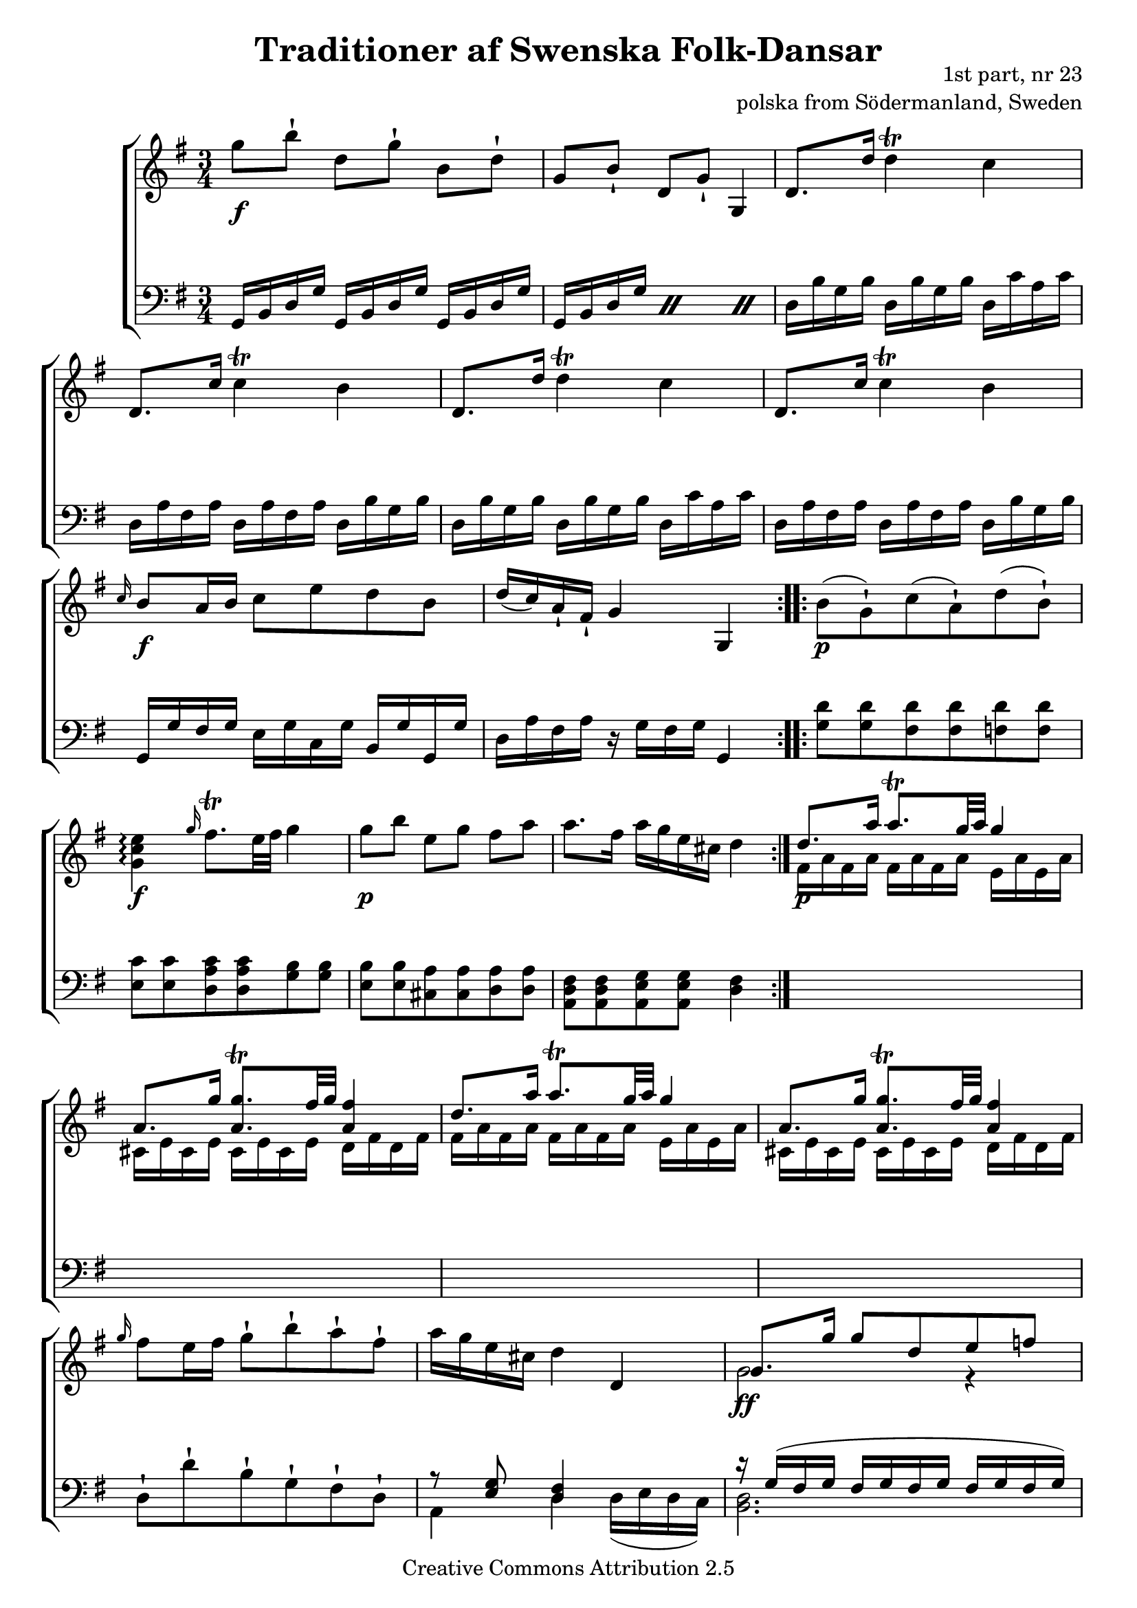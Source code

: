 

\header {
    title = "Traditioner af Swenska Folk-Dansar"
    opus = \markup {
         \column  {
          \right-align  "1st part, nr 23"
   \right-align "polska from Södermanland, Sweden" 
}
 } 
  source = "Traditioner af Swenska Folk-Dansar, 1st part, 1814"



    enteredby = "Erik Sjölund"
				% mutopia headers.

    mutopiatitle = "Traditioner af Swenska Folk-Dansar, 1st part, nr 23"

    mutopiacomposer = "Traditional"
    mutopiainstrument = "Piano"
    style = "Folk"
    copyright = "Creative Commons Attribution 2.5"
    maintainer = "Erik Sjölund"
    maintainerEmail = "erik.sjolund@gmail.com"




    lastupdated = "2006/November/25"
 footer = "Mutopia-2006/12/01-822"
 tagline = \markup { \override #'(box-padding . 1.0) \override #'(baseline-skip . 2.7) \box \center-align { \small \line { Sheet music from \with-url #"http://www.MutopiaProject.org" \line { \teeny www. \hspace #-1.0 MutopiaProject \hspace #-1.0 \teeny .org \hspace #0.5 } • \hspace #0.5 \italic Free to download, with the \italic freedom to distribute, modify and perform. } \line { \small \line { Typeset using \with-url #"http://www.LilyPond.org" \line { \teeny www. \hspace #-1.0 LilyPond \hspace #-1.0 \teeny .org } by \maintainer \hspace #-1.0 . \hspace #0.5 Copyright © 2006. \hspace #0.5 Reference: \footer } } \line { \teeny \line { Licensed under the Creative Commons Attribution 2.5 License, for details see: \hspace #-0.5 \with-url #"http://creativecommons.org/licenses/by/2.5" http://creativecommons.org/licenses/by/2.5 } } } }
  }




     \version "2.8.5"








global={
  \key g \major
  \time 3/4
}



upper =  {
  \global
  \repeat volta 2 {
    g''8[ b'']\staccatissimo d''[ g'']\staccatissimo b'[ d'']\staccatissimo |
    g'[ b']\staccatissimo d'[ g']\staccatissimo g4 |
    d'8. d''16 \once \override Script #'padding = #0.3 d''4\trill c'' |
    d'8. c''16 \once \override Script #'padding = #0.3 c''4\trill b' |
    d'8. d''16 \once \override Script #'padding = #0.3 d''4\trill c'' |
    d'8. c''16 \once \override Script #'padding = #0.3 c''4\trill b' |
    \grace c''16 b'8 a'16 b' c''8 e'' d'' b' |
    d''16( c'') a'\staccatissimo fis'\staccatissimo g'4 g |
  }
  \repeat volta 2 {
    b'8( g')\staccatissimo c''( a'\staccatissimo) d''( b'\staccatissimo) |
     <g' c'' e''>4 \arpeggio \grace g''16    \once \override Script #'padding = #2 fis''8. \trill    e''32 fis'' g''4 |
    g''8[ b''] e''[ g''] fis''[ a''] |
    a''8. fis''16 a'' g'' e'' cis'' d''4 |
  }
  << { d''8. a''16 a''8.\trill g''32 a'' g''4	 } \\ { 	fis'16  a' fis' a' fis' a' fis' a' e' a' e' a' } >> | 
  << { a'8. g''16 <a' g''>8.\trill fis''32 g'' <a' fis''>4 } \\ { cis'16 e' cis' e' cis' e' cis' e' d' fis' d' fis' }  >> |
  << { d''8. a''16 a''8.\trill g''32 a'' g''4	 } \\ { 	fis'16 a' fis' a' fis' a' fis' a' e' a' e' a' } >> |
  << { a'8. g''16 <a' g''>8.\trill fis''32 g'' <a' fis''>4 } \\ { cis'16 e' cis' e' cis' e' cis' e' d' fis' d' fis' }  >> |

   \grace g''16  fis''8 e''16 fis''16 g''8\staccatissimo b''\staccatissimo a''\staccatissimo fis''\staccatissimo |
  a''16 g'' e'' cis'' d''4 d' |
  << {	g'8. g''16 g''8 d'' e'' f'' } \\ { g'2 r4 } >> |
  << {	e''8 d'' c'' b' c''4 } \\ { g'2  } >> |

  << {	a'8. a''16 a''8 e'' fis'' g'' } \\ { a'2 r4 } >> |
  fis''8 e'' d'' cis'' d''4 |
  d'8. d''16  \grace e''16 \once \override Script #'padding = #1.6  d''8.\trill cis''32 d'' c''4 |
  d'8. c''16  \grace d''16 \once \override Script #'padding = #1.3  c''8.\trill b'32 c'' b'4 |

  d'8. d''16  \grace e''16 \once \override Script #'padding = #1.7  d''8.\trill cis''32 d'' c''4 |
  d'8. c''16  \grace d''16 \once \override Script #'padding = #1.2  c''8.\trill b'32 c'' b'4 |
   \grace c''16  b'8 a'16 b' c''8[ e''] d''[ b'] |
  d''16( c'') a'\staccatissimo fis'\staccatissimo g'4 g \bar "|."
}

lower =  {
  \global \clef bass
  \repeat volta 2 {
    g,16 b, d g g, b, d g g, b, d g |
    \repeat "percent" 3 { g,16 b, d g }	 |
    d b g b d b g b d c' a c' |
    d a fis a d a fis a d b g b |

    d b g b d b g b d c' a c' |
    d a fis a d a fis a d b g b |
    g, g fis g e g c g b, g g, g |
    d a fis a r g fis g g,4 |
  }

  \repeat volta 2 {
    <g d'>8 <g d'> <fis d'> <fis d'> <f d'> <f d'> |
    <e c'> <e c'> <d a c'> <d a c'> <g b> <g b> |
    <e b> <e b> <cis a> <cis a> <d a> <d a> |
    <a, d fis> <a, d fis> <a, e g> <a, e g> <d fis>4 
  }

  s1*3/4
  s1*3/4
  s1*3/4
  s1*3/4

  d8\staccatissimo d'\staccatissimo b\staccatissimo g\staccatissimo fis\staccatissimo d\staccatissimo |
  << { r8 <e g>8 <d fis>4 } \\ {  a,4  d  d16( e d c ) } >> |

  << { 	r16 g( fis g fis g fis g fis g fis g)  } \\ { <d b,>2. } >> |
  c16 g f g e g d g c e g c'
  << { 	r16 a( gis a gis a gis a gis a gis a)  } \\ { <cis e>2. } >> |
  d16( a g a fis a e a d fis a d') |

  d b g b d b g b d c' a c' |
  d a fis a d a fis a d b g b |

  d b g b d b g b d c' a c' |
  d a fis a d a fis a d b g b |
  g, g fis g e g c g b, g g, g |
  d a fis a r g fis g g,4 |
}
    
dynamics = {
  \repeat volta 2 {
  s2. \f 
s2.*5 
 s2. \f

 s2.

}

  \repeat volta 2 {
 s8\p s8 s2
s2. \f 
s2.\p
 s2.
}

  
 s2.\p  s2.*5  s2. \ff  s4 \> s8 s8 \! s4   s2. \ff s2. s4 \p s2  _\markup { \italic \small dolce } s2.*3  s2. \f s2.


}


\score {
  \new PianoStaff \with{systemStartDelimiter = #'SystemStartBracket } <<
    \new Staff = "upper" \upper
    \new Dynamics = "dynamics" \dynamics
    \new Staff = "lower" <<
      \clef bass
      \lower
    >>
  >>

  \layout {
    \context {
      \type "Engraver_group"
      \name Dynamics
      \alias Voice % So that \cresc works, for example.
      \consists "Output_property_engraver"
%      \override VerticalAxisGroup #'minimum-Y-extent = #'(-1 . 1)
      \consists "Piano_pedal_engraver"
      \consists "Script_engraver"
      \consists "Dynamic_engraver"
      \consists "Text_engraver"
      \override TextScript #'font-size = #2
      \override TextScript #'font-shape = #'italic

      \override DynamicText #'extra-offset = #'(0 . 2.5)
      \override Hairpin #'extra-offset = #'(0 . 2.5)


      \consists "Skip_event_swallow_translator"
      \consists "Axis_group_engraver"
    }
    \context {\Score \remove "Bar_number_engraver"}
    \context {
      \PianoStaff
      \accepts Dynamics
   \override VerticalAlignment #'forced-distance = #7
  \override SpanBar #'transparent = ##t

    }
  }
}

          


mididynamics = { \dynamics } 
midiupper = { \upper }
midilower = { \lower }

          




\score {
  \unfoldRepeats
  \new PianoStaff <<
    \new Staff = "upper" <<  \midiupper  \mididynamics >>
    \new Staff = "lower" <<  \midilower  \mididynamics >>
  >>
  \midi {
    \context {
      \type "Performer_group"
      \name Dynamics
      \consists "Piano_pedal_performer"
    }
    \context {
      \PianoStaff
      \accepts Dynamics
    }
 \tempo 4=110    
  }
}






  


